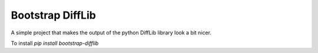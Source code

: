 Bootstrap DiffLib
=================

A simple project that makes the output of the python DiffLib library look a bit nicer.

To install `pip install bootstrap-difflib`

